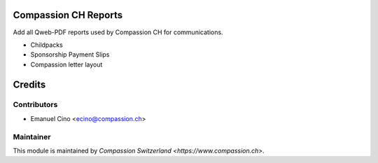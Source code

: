 .. image:: https://img.shields.io/badge/licence-AGPL--3-blue.svg
    :alt: License: AGPL-3

Compassion CH Reports
=====================

Add all Qweb-PDF reports used by Compassion CH for communications.

* Childpacks
* Sponsorship Payment Slips
* Compassion letter layout

Credits
=======

Contributors
------------

* Emanuel Cino <ecino@compassion.ch>

Maintainer
----------

This module is maintained by `Compassion Switzerland <https://www.compassion.ch>`.